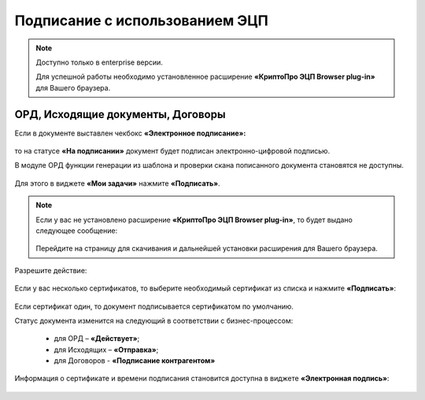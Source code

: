 Подписание с использованием ЭЦП
================================

.. _esign:

.. note:: 

 Доступно только в enterprise версии.

 Для успешной работы необходимо установленное расширение **«КриптоПро ЭЦП Browser plug-in»** для Вашего браузера.


ОРД, Исходящие документы, Договоры
-------------------------------------

Если в документе выставлен чекбокс **«Электронное подписание»:**

 .. image:: _static/esign/01.png
       :width: 400
       :align: center 

то на статусе **«На подписании»** документ будет подписан электронно-цифровой подписью.

В модуле ОРД функции генерации из шаблона и проверки скана пописанного документа становятся не доступны.

 .. image:: _static/esign/02.png
       :width: 400
       :align: center 

Для этого в виджете **«Мои задачи»** нажмите **«Подписать»**.

 .. image:: _static/esign/03.png
       :width: 600
       :align: center 

.. note:: 

    Если у вас не установлено расширение **«КриптоПро ЭЦП Browser plug-in»**, то будет выдано следующее сообщение:

     .. image:: _static/esign/04.png
       :width: 600
       :align: center 

    Перейдите на страницу для скачивания и дальнейшей установки расширения для Вашего браузера.


Разрешите действие:

 .. image:: _static/esign/05.png
       :width: 400
       :align: center 

Если у вас несколько сертификатов, то выберите необходимый сертификат из списка и нажмите **«Подписать»**:

 .. image:: _static/esign/06.png
       :width: 400
       :align: center 

Если сертификат один, то документ подписывается сертификатом по умолчанию.

Статус документа изменится на следующий в соответствии с бизнес-процессом:

    -	для ОРД – **«Действует»**;
    -	для Исходящих – **«Отправка»**;
    -  для Договоров - **«Подписание контрагентом»**

Информация о сертификате и времени подписания становится доступна в виджете **«Электронная подпись»**:

 .. image:: _static/esign/07.png
       :width: 600
       :align: center 

